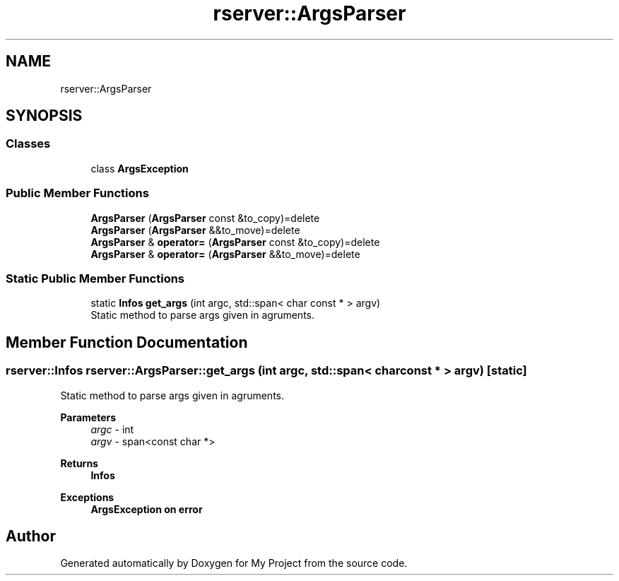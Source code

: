 .TH "rserver::ArgsParser" 3 "Sat Jan 13 2024" "My Project" \" -*- nroff -*-
.ad l
.nh
.SH NAME
rserver::ArgsParser
.SH SYNOPSIS
.br
.PP
.SS "Classes"

.in +1c
.ti -1c
.RI "class \fBArgsException\fP"
.br
.in -1c
.SS "Public Member Functions"

.in +1c
.ti -1c
.RI "\fBArgsParser\fP (\fBArgsParser\fP const &to_copy)=delete"
.br
.ti -1c
.RI "\fBArgsParser\fP (\fBArgsParser\fP &&to_move)=delete"
.br
.ti -1c
.RI "\fBArgsParser\fP & \fBoperator=\fP (\fBArgsParser\fP const &to_copy)=delete"
.br
.ti -1c
.RI "\fBArgsParser\fP & \fBoperator=\fP (\fBArgsParser\fP &&to_move)=delete"
.br
.in -1c
.SS "Static Public Member Functions"

.in +1c
.ti -1c
.RI "static \fBInfos\fP \fBget_args\fP (int argc, std::span< char const * > argv)"
.br
.RI "Static method to parse args given in agruments\&. "
.in -1c
.SH "Member Function Documentation"
.PP 
.SS "\fBrserver::Infos\fP rserver::ArgsParser::get_args (int argc, std::span< char const * > argv)\fC [static]\fP"

.PP
Static method to parse args given in agruments\&. 
.PP
\fBParameters\fP
.RS 4
\fIargc\fP - int 
.br
\fIargv\fP - span<const char *> 
.RE
.PP
\fBReturns\fP
.RS 4
\fBInfos\fP 
.RE
.PP
\fBExceptions\fP
.RS 4
\fI\fBArgsException\fP\fP on error 
.RE
.PP


.SH "Author"
.PP 
Generated automatically by Doxygen for My Project from the source code\&.
